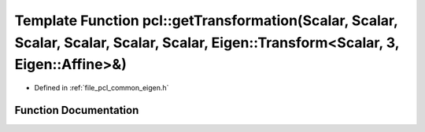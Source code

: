 .. _exhale_function_group__common_1ga5cc746d1fd72f99fee462ed1a9e4abea:

Template Function pcl::getTransformation(Scalar, Scalar, Scalar, Scalar, Scalar, Scalar, Eigen::Transform<Scalar, 3, Eigen::Affine>&)
=====================================================================================================================================

- Defined in :ref:`file_pcl_common_eigen.h`


Function Documentation
----------------------


.. doxygenfunction:: pcl::getTransformation(Scalar, Scalar, Scalar, Scalar, Scalar, Scalar, Eigen::Transform<Scalar, 3, Eigen::Affine>&)
